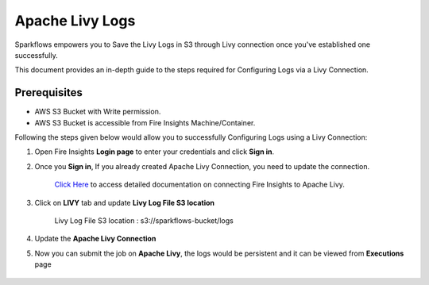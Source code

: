 Apache Livy Logs
===============

Sparkflows empowers you to Save the Livy Logs in S3 through Livy connection once you've established one successfully. 

This document provides an in-depth guide to the steps required for Configuring Logs via a Livy Connection.

Prerequisites
-------------
* AWS S3 Bucket with Write permission.
* AWS S3 Bucket is accessible from Fire Insights Machine/Container.


Following the steps given below would allow you to successfully Configuring Logs using a Livy Connection:


#. Open Fire Insights **Login page** to enter your credentials and click **Sign in**.
#. Once you **Sign in**, If you already created Apache Livy Connection, you need to update the connection.

    `Click Here <https://docs.sparkflows.io/en/latest/installation/connection/compute-connection/livy.html>`_ to access detailed documentation on connecting Fire Insights to Apache Livy.
#. Click on **LIVY** tab and update **Livy Log File S3 location**

    Livy Log File S3 location : s3://sparkflows-bucket/logs

    .. figure:: ../../../_assets/aws/livy/livy-logs.png
         :alt: livy
         :width: 60%
    
#. Update the **Apache Livy Connection**
#. Now you can submit the job on **Apache Livy**, the logs would be persistent and it can be viewed from **Executions** page

    .. figure:: ../../../_assets/aws/livy/wf_execution_livy.png
         :alt: livy
         :width: 60%

    .. figure:: ../../../_assets/aws/livy/livy_logs_execution.png
         :alt: livy
         :width: 60%

    .. figure:: ../../../_assets/aws/livy/livy_view_logs.png
         :alt: livy
         :width: 60%

